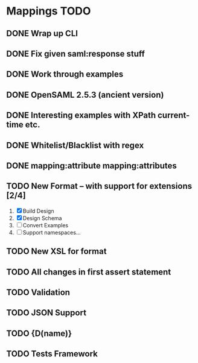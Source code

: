 * Mappings TODO
** DONE Wrap up CLI
** DONE Fix given saml:response stuff
** DONE Work through examples
** DONE OpenSAML 2.5.3 (ancient version)
** DONE Interesting examples with XPath current-time etc.
** DONE Whitelist/Blacklist with regex
** DONE mapping:attribute mapping:attributes
** TODO New Format -- with support for extensions [2/4]
   1. [X] Build Design
   2. [X] Design Schema
   3. [ ] Convert Examples
   4. [ ] Support namespaces...
** TODO New XSL for format
** TODO All changes in first assert statement
** TODO Validation
** TODO JSON Support
** TODO {D(name)}
** TODO Tests Framework
